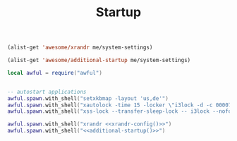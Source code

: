 #+TITLE:Startup
#+PROPERTY: header-args:lua :tangle ~/.config/awesome/startup.lua
#+PROPERTY: header-args :mkdirp yes

#+NAME: xrandr-config
#+begin_src emacs-lisp
  (alist-get 'awesome/xrandr me/system-settings)
#+end_src

#+NAME: additional-startup
#+begin_src emacs-lisp
  (alist-get 'awesome/additional-startup me/system-settings)
#+end_src

#+begin_src lua
  local awful = require("awful")
#+end_src

#+begin_src lua :noweb yes 
  
  -- autostart applications
  awful.spawn.with_shell("setxkbmap -layout 'us,de'")
  awful.spawn.with_shell("xautolock -time 15 -locker \"i3lock -d -c 000070\" -detectsleep")
  awful.spawn.with_shell("xss-lock --transfer-sleep-lock -- i3lock --nofork")

  awful.spawn.with_shell("xrandr <<xrandr-config()>>")
  awful.spawn.with_shell("<<additional-startup()>>")
  
#+end_src
